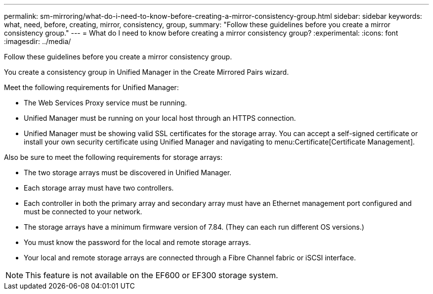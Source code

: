 ---
permalink: sm-mirroring/what-do-i-need-to-know-before-creating-a-mirror-consistency-group.html
sidebar: sidebar
keywords: what, need, before, creating, mirror, consistency, group,
summary: "Follow these guidelines before you create a mirror consistency group."
---
= What do I need to know before creating a mirror consistency group?
:experimental:
:icons: font
:imagesdir: ../media/

[.lead]
Follow these guidelines before you create a mirror consistency group.

You create a consistency group in Unified Manager in the Create Mirrored Pairs wizard.

Meet the following requirements for Unified Manager:

* The Web Services Proxy service must be running.
* Unified Manager must be running on your local host through an HTTPS connection.
* Unified Manager must be showing valid SSL certificates for the storage array. You can accept a self-signed certificate or install your own security certificate using Unified Manager and navigating to menu:Certificate[Certificate Management].

Also be sure to meet the following requirements for storage arrays:

* The two storage arrays must be discovered in Unified Manager.
* Each storage array must have two controllers.
* Each controller in both the primary array and secondary array must have an Ethernet management port configured and must be connected to your network.
* The storage arrays have a minimum firmware version of 7.84. (They can each run different OS versions.)
* You must know the password for the local and remote storage arrays.
* Your local and remote storage arrays are connected through a Fibre Channel fabric or iSCSI interface.

[NOTE]
====
This feature is not available on the EF600 or EF300 storage system.
====
